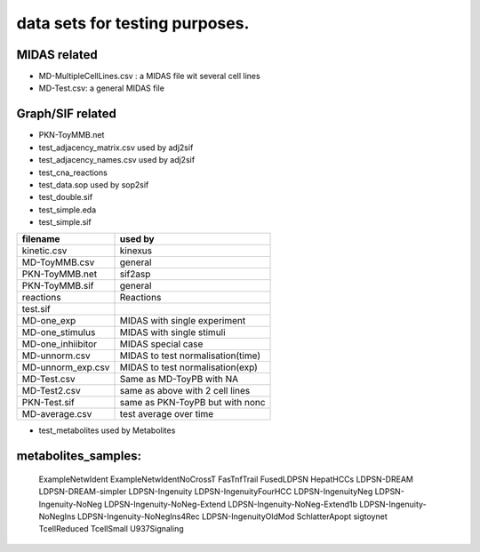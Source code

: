 data sets for testing purposes. 
==================================


MIDAS related
---------------

- MD-MultipleCellLines.csv : a MIDAS file wit several cell lines
- MD-Test.csv: a general MIDAS file

Graph/SIF related
------------------

- PKN-ToyMMB.net
- test_adjacency_matrix.csv used by adj2sif
- test_adjacency_names.csv  used by adj2sif
- test_cna_reactions
- test_data.sop used by sop2sif
- test_double.sif
- test_simple.eda
- test_simple.sif



======================= ======================================
filename                used by 
======================= ======================================
kinetic.csv             kinexus
MD-ToyMMB.csv           general
PKN-ToyMMB.net          sif2asp
PKN-ToyMMB.sif          general
reactions               Reactions
test.sif
MD-one_exp              MIDAS with single experiment
MD-one_stimulus         MIDAS with single stimuli
MD-one_inhiibitor       MIDAS special case  
MD-unnorm.csv           MIDAS to test normalisation(time)
MD-unnorm_exp.csv       MIDAS to test normalisation(exp)
MD-Test.csv             Same as MD-ToyPB with NA
MD-Test2.csv            same as above with 2 cell lines
PKN-Test.sif            same as PKN-ToyPB but with nonc
MD-average.csv          test average over time
======================= ======================================


- test_metabolites used by Metabolites

metabolites_samples:
----------------------
    ExampleNetwIdent
    ExampleNetwIdentNoCrossT
    FasTnfTrail
    FusedLDPSN
    HepatHCCs
    LDPSN-DREAM
    LDPSN-DREAM-simpler
    LDPSN-Ingenuity
    LDPSN-IngenuityFourHCC
    LDPSN-IngenuityNeg
    LDPSN-Ingenuity-NoNeg
    LDPSN-Ingenuity-NoNeg-Extend
    LDPSN-Ingenuity-NoNeg-Extend1b
    LDPSN-Ingenuity-NoNegIns
    LDPSN-Ingenuity-NoNegIns4Rec
    LDPSN-IngenuityOldMod
    SchlatterApopt
    sigtoynet
    TcellReduced
    TcellSmall
    U937Signaling
